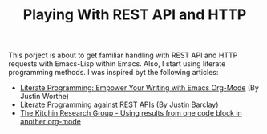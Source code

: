 #+TITLE: Playing With REST API and HTTP
This porject is about to get familiar handling with REST API and HTTP requests with Emacs-Lisp within Emacs. Also, I start using literate programming methods.
I was inspired byt the following articles:
+ [[https://www.offerzen.com/blog/literate-programming-empower-your-writing-with-emacs-org-mode][Literate Programming: Empower Your Writing with Emacs Org-Mode]] (By Justin Worthe)
+ [[https://justinbarclay.me/posts/literate_programming_against_rest_apis/][Literate Programming against REST APIs]] (By Justin Barclay)
+ [[https://kitchingroup.cheme.cmu.edu/blog/category/elisp/][The Kitchin Research Group - Using results from one code block in another org-mode]]
